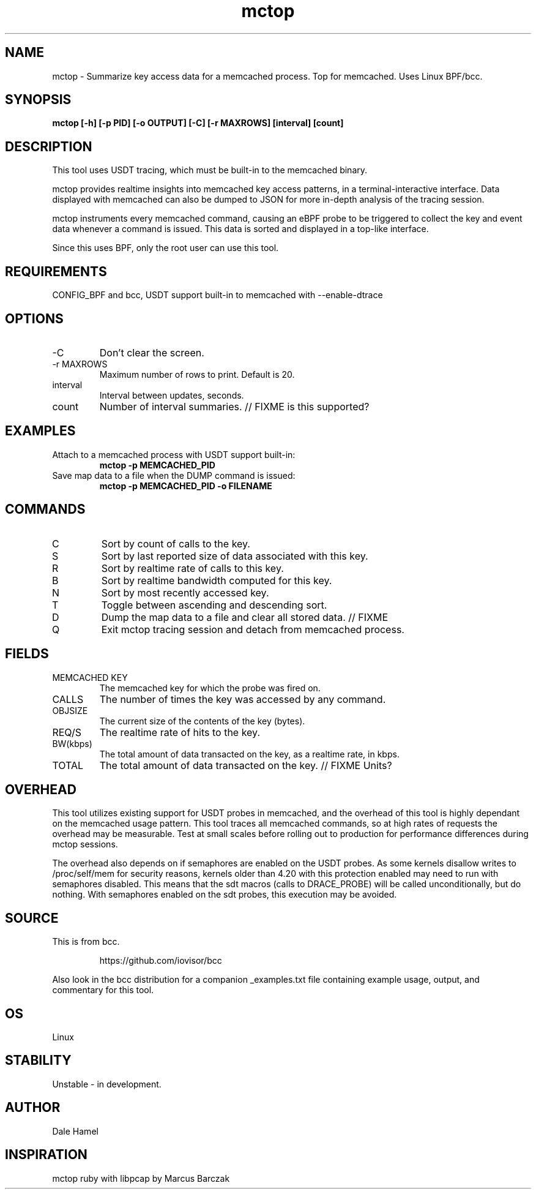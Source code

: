 .TH mctop 8  "2019-11-22" "USER COMMANDS"
.SH NAME
mctop \- Summarize key access data for a memcached process. Top for memcached.
Uses Linux BPF/bcc.
.SH SYNOPSIS
.B mctop [\-h] [\-p PID] [\-o OUTPUT] [\-C] [\-r MAXROWS] [interval] [count]
.SH DESCRIPTION
This tool uses USDT tracing, which must be built-in to the memcached binary.

mctop provides realtime insights into memcached key access patterns, in a
terminal-interactive interface. Data displayed with memcached can also be
dumped to JSON for more in-depth analysis of the tracing session.

mctop instruments every memcached command, causing an eBPF probe to be
triggered to collect the key and event data whenever a command is issued. This
data is sorted and displayed in a top-like interface.

Since this uses BPF, only the root user can use this tool.
.SH REQUIREMENTS
CONFIG_BPF and bcc, USDT support built-in to memcached with --enable-dtrace
.SH OPTIONS
.TP
\-C
Don't clear the screen.
.TP
\-r MAXROWS
Maximum number of rows to print. Default is 20.
.TP
interval
Interval between updates, seconds.
.TP
count
Number of interval summaries. // FIXME is this supported?
.SH EXAMPLES
.TP
Attach to a memcached process with USDT support built-in:
.B mctop -p MEMCACHED_PID
.TP
Save map data to a file when the DUMP command is issued:
.B mctop -p MEMCACHED_PID -o FILENAME
.SH COMMANDS
.TP
C
Sort by count of calls to the key.
.TP
S
Sort by last reported size of data associated with this key.
.TP
R
Sort by realtime rate of calls to this key.
.TP
B
Sort by realtime bandwidth computed for this key.
.TP
N
Sort by most recently accessed key.
.TP
T
Toggle between ascending and descending sort.
.TP
D
Dump the map data to a file and clear all stored data. // FIXME
.TP
Q
Exit mctop tracing session and detach from memcached process.
.SH FIELDS
.TP
MEMCACHED KEY
The memcached key for which the probe was fired on.
.TP
CALLS
The number of times the key was accessed by any command.
.TP
OBJSIZE
The current size of the contents of the key (bytes).
.TP
REQ/S
The realtime rate of hits to the key.
.TP
BW(kbps)
The total amount of data transacted on the key, as a realtime rate, in kbps.
.TP
TOTAL
The total amount of data transacted on the key. // FIXME Units?
.SH OVERHEAD
This tool utilizes existing support for USDT probes in memcached, and the
overhead of this tool is highly dependant on the memcached usage pattern. This
tool traces all memcached commands, so at high rates of requests the overhead
may be measurable. Test at small scales before rolling out to production for
performance differences during mctop sessions.

The overhead also depends on if semaphores are enabled on the USDT probes. As
some kernels disallow writes to /proc/self/mem for security reasons, kernels
older than 4.20 with this protection enabled may need to run with semaphores
disabled. This means that the sdt macros (calls to DRACE_PROBE) will be called
unconditionally, but do nothing. With semaphores enabled on the sdt probes,
this execution may be avoided.
.SH SOURCE
This is from bcc.
.IP
https://github.com/iovisor/bcc
.PP
Also look in the bcc distribution for a companion _examples.txt file containing
example usage, output, and commentary for this tool.
.SH OS
Linux
.SH STABILITY
Unstable - in development.
.SH AUTHOR
Dale Hamel
.SH INSPIRATION
mctop ruby with libpcap by Marcus Barczak
